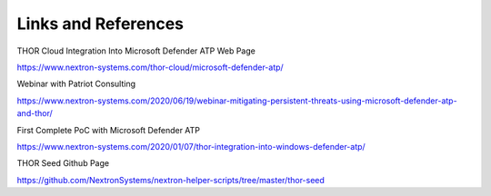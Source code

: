 Links and References
====================

THOR Cloud Integration Into Microsoft Defender ATP Web Page

https://www.nextron-systems.com/thor-cloud/microsoft-defender-atp/

Webinar with Patriot Consulting

https://www.nextron-systems.com/2020/06/19/webinar-mitigating-persistent-threats-using-microsoft-defender-atp-and-thor/

First Complete PoC with Microsoft Defender ATP

https://www.nextron-systems.com/2020/01/07/thor-integration-into-windows-defender-atp/

THOR Seed Github Page

https://github.com/NextronSystems/nextron-helper-scripts/tree/master/thor-seed
